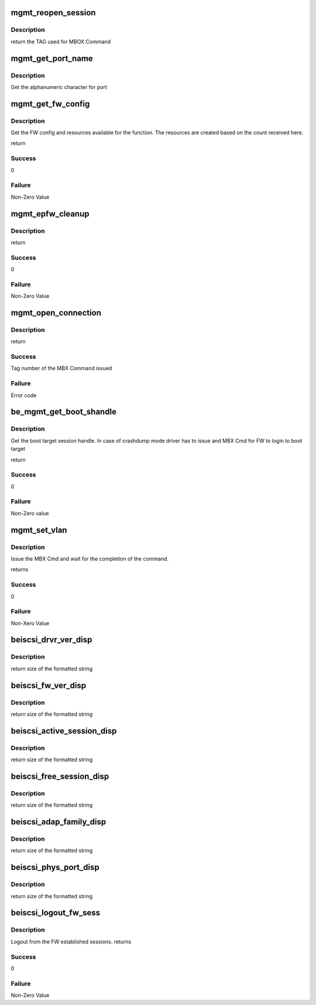 .. -*- coding: utf-8; mode: rst -*-
.. src-file: drivers/scsi/be2iscsi/be_mgmt.c

.. _`mgmt_reopen_session`:

mgmt_reopen_session
===================

.. c:function:: unsigned int mgmt_reopen_session(struct beiscsi_hba *phba, unsigned int reopen_type, unsigned int sess_handle)

    Reopen a session based on reopen_type

    :param struct beiscsi_hba \*phba:
        Device priv structure instance

    :param unsigned int reopen_type:
        Type of reopen_session FW should do.

    :param unsigned int sess_handle:
        Session Handle of the session to be re-opened

.. _`mgmt_reopen_session.description`:

Description
-----------

return
the TAG used for MBOX Command

.. _`mgmt_get_port_name`:

mgmt_get_port_name
==================

.. c:function:: int mgmt_get_port_name(struct be_ctrl_info *ctrl, struct beiscsi_hba *phba)

    Get port name for the function

    :param struct be_ctrl_info \*ctrl:
        ptr to Ctrl Info

    :param struct beiscsi_hba \*phba:
        ptr to the dev priv structure

.. _`mgmt_get_port_name.description`:

Description
-----------

Get the alphanumeric character for port

.. _`mgmt_get_fw_config`:

mgmt_get_fw_config
==================

.. c:function:: int mgmt_get_fw_config(struct be_ctrl_info *ctrl, struct beiscsi_hba *phba)

    Get the FW config for the function

    :param struct be_ctrl_info \*ctrl:
        ptr to Ctrl Info

    :param struct beiscsi_hba \*phba:
        ptr to the dev priv structure

.. _`mgmt_get_fw_config.description`:

Description
-----------

Get the FW config and resources available for the function.
The resources are created based on the count received here.

return

.. _`mgmt_get_fw_config.success`:

Success
-------

0

.. _`mgmt_get_fw_config.failure`:

Failure
-------

Non-Zero Value

.. _`mgmt_epfw_cleanup`:

mgmt_epfw_cleanup
=================

.. c:function:: int mgmt_epfw_cleanup(struct beiscsi_hba *phba, unsigned short ulp_num)

    Inform FW to cleanup data structures.

    :param struct beiscsi_hba \*phba:
        pointer to dev priv structure

    :param unsigned short ulp_num:
        ULP number.

.. _`mgmt_epfw_cleanup.description`:

Description
-----------

return

.. _`mgmt_epfw_cleanup.success`:

Success
-------

0

.. _`mgmt_epfw_cleanup.failure`:

Failure
-------

Non-Zero Value

.. _`mgmt_open_connection`:

mgmt_open_connection
====================

.. c:function:: int mgmt_open_connection(struct beiscsi_hba *phba, struct sockaddr *dst_addr, struct beiscsi_endpoint *beiscsi_ep, struct be_dma_mem *nonemb_cmd)

    Establish a TCP CXN

    :param struct beiscsi_hba \*phba:
        *undescribed*

    :param struct sockaddr \*dst_addr:
        Destination Address

    :param struct beiscsi_endpoint \*beiscsi_ep:
        ptr to device endpoint struct

    :param struct be_dma_mem \*nonemb_cmd:
        ptr to memory allocated for command

.. _`mgmt_open_connection.description`:

Description
-----------

return

.. _`mgmt_open_connection.success`:

Success
-------

Tag number of the MBX Command issued

.. _`mgmt_open_connection.failure`:

Failure
-------

Error code

.. _`be_mgmt_get_boot_shandle`:

be_mgmt_get_boot_shandle
========================

.. c:function:: int be_mgmt_get_boot_shandle(struct beiscsi_hba *phba, unsigned int *s_handle)

    Get the session handle

    :param struct beiscsi_hba \*phba:
        device priv structure instance

    :param unsigned int \*s_handle:
        session handle returned for boot session.

.. _`be_mgmt_get_boot_shandle.description`:

Description
-----------

Get the boot target session handle. In case of
crashdump mode driver has to issue and MBX Cmd
for FW to login to boot target

return

.. _`be_mgmt_get_boot_shandle.success`:

Success
-------

0

.. _`be_mgmt_get_boot_shandle.failure`:

Failure
-------

Non-Zero value

.. _`mgmt_set_vlan`:

mgmt_set_vlan
=============

.. c:function:: int mgmt_set_vlan(struct beiscsi_hba *phba, uint16_t vlan_tag)

    Issue and wait for CMD completion

    :param struct beiscsi_hba \*phba:
        device private structure instance

    :param uint16_t vlan_tag:
        VLAN tag

.. _`mgmt_set_vlan.description`:

Description
-----------

Issue the MBX Cmd and wait for the completion of the
command.

returns

.. _`mgmt_set_vlan.success`:

Success
-------

0

.. _`mgmt_set_vlan.failure`:

Failure
-------

Non-Xero Value

.. _`beiscsi_drvr_ver_disp`:

beiscsi_drvr_ver_disp
=====================

.. c:function:: ssize_t beiscsi_drvr_ver_disp(struct device *dev, struct device_attribute *attr, char *buf)

    Display the driver Name and Version

    :param struct device \*dev:
        ptr to device not used.

    :param struct device_attribute \*attr:
        device attribute, not used.

    :param char \*buf:
        contains formatted text driver name and version

.. _`beiscsi_drvr_ver_disp.description`:

Description
-----------

return
size of the formatted string

.. _`beiscsi_fw_ver_disp`:

beiscsi_fw_ver_disp
===================

.. c:function:: ssize_t beiscsi_fw_ver_disp(struct device *dev, struct device_attribute *attr, char *buf)

    Display Firmware Version

    :param struct device \*dev:
        ptr to device not used.

    :param struct device_attribute \*attr:
        device attribute, not used.

    :param char \*buf:
        contains formatted text Firmware version

.. _`beiscsi_fw_ver_disp.description`:

Description
-----------

return
size of the formatted string

.. _`beiscsi_active_session_disp`:

beiscsi_active_session_disp
===========================

.. c:function:: ssize_t beiscsi_active_session_disp(struct device *dev, struct device_attribute *attr, char *buf)

    Display Sessions Active

    :param struct device \*dev:
        ptr to device not used.

    :param struct device_attribute \*attr:
        device attribute, not used.

    :param char \*buf:
        contains formatted text Session Count

.. _`beiscsi_active_session_disp.description`:

Description
-----------

return
size of the formatted string

.. _`beiscsi_free_session_disp`:

beiscsi_free_session_disp
=========================

.. c:function:: ssize_t beiscsi_free_session_disp(struct device *dev, struct device_attribute *attr, char *buf)

    Display Avaliable Session

    :param struct device \*dev:
        ptr to device not used.

    :param struct device_attribute \*attr:
        device attribute, not used.

    :param char \*buf:
        contains formatted text Session Count

.. _`beiscsi_free_session_disp.description`:

Description
-----------

return
size of the formatted string

.. _`beiscsi_adap_family_disp`:

beiscsi_adap_family_disp
========================

.. c:function:: ssize_t beiscsi_adap_family_disp(struct device *dev, struct device_attribute *attr, char *buf)

    Display adapter family.

    :param struct device \*dev:
        ptr to device to get priv structure

    :param struct device_attribute \*attr:
        device attribute, not used.

    :param char \*buf:
        contains formatted text driver name and version

.. _`beiscsi_adap_family_disp.description`:

Description
-----------

return
size of the formatted string

.. _`beiscsi_phys_port_disp`:

beiscsi_phys_port_disp
======================

.. c:function:: ssize_t beiscsi_phys_port_disp(struct device *dev, struct device_attribute *attr, char *buf)

    Display Physical Port Identifier

    :param struct device \*dev:
        ptr to device not used.

    :param struct device_attribute \*attr:
        device attribute, not used.

    :param char \*buf:
        contains formatted text port identifier

.. _`beiscsi_phys_port_disp.description`:

Description
-----------

return
size of the formatted string

.. _`beiscsi_logout_fw_sess`:

beiscsi_logout_fw_sess
======================

.. c:function:: int beiscsi_logout_fw_sess(struct beiscsi_hba *phba, uint32_t fw_sess_handle)

    Firmware Session Logout

    :param struct beiscsi_hba \*phba:
        Device priv structure instance

    :param uint32_t fw_sess_handle:
        FW session handle

.. _`beiscsi_logout_fw_sess.description`:

Description
-----------

Logout from the FW established sessions.
returns

.. _`beiscsi_logout_fw_sess.success`:

Success
-------

0

.. _`beiscsi_logout_fw_sess.failure`:

Failure
-------

Non-Zero Value

.. This file was automatic generated / don't edit.

